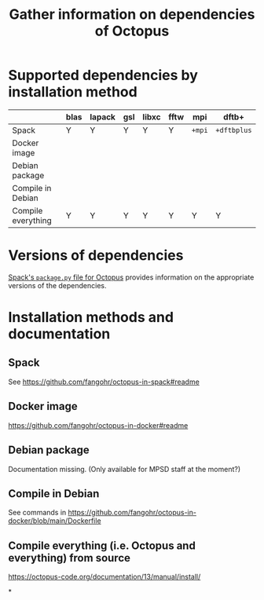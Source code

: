 #+TITLE:  Gather information on dependencies of Octopus

* Supported dependencies by installation method

|                    | blas | lapack | gsl | libxc | fftw | mpi    | dftb+       |
|--------------------+------+--------+-----+-------+------+--------+-------------|
| Spack              | Y    | Y      | Y   | Y     | Y    | ~+mpi~ | ~+dftbplus~ |
| Docker image       |      |        |     |       |      |        |             |
| Debian package     |      |        |     |       |      |        |             |
| Compile in Debian  |      |        |     |       |      |        |             |
| Compile everything | Y    | Y      | Y   | Y     | Y    | Y      | Y           |

* Versions of dependencies

[[https://raw.githubusercontent.com/spack/spack/develop/var/spack/repos/builtin/packages/octopus/package.py][Spack's ~package.py~ file for Octopus]] provides information on the appropriate versions of the dependencies.

** COMMENT

We could create a table with that information and insert it here. (Draft in [[extract-libraries-from-spack.py]].)

* Installation methods and documentation

** Spack

See https://github.com/fangohr/octopus-in-spack#readme

** Docker image

https://github.com/fangohr/octopus-in-docker#readme

** Debian package

Documentation missing. (Only available for MPSD staff at the moment?)

** Compile in Debian

See commands in https://github.com/fangohr/octopus-in-docker/blob/main/Dockerfile

** Compile everything (i.e. Octopus and everything) from source

https://octopus-code.org/documentation/13/manual/install/

*

